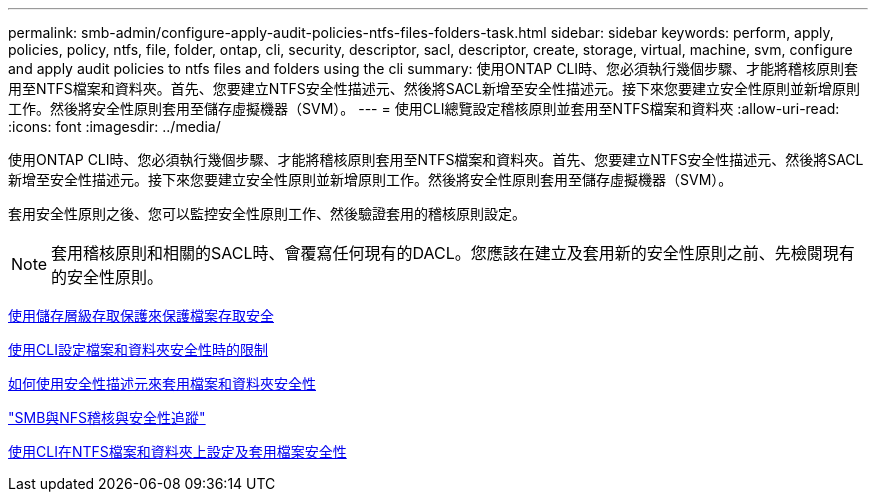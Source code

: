 ---
permalink: smb-admin/configure-apply-audit-policies-ntfs-files-folders-task.html 
sidebar: sidebar 
keywords: perform, apply, policies, policy, ntfs, file, folder, ontap, cli, security, descriptor, sacl, descriptor, create, storage, virtual, machine, svm, configure and apply audit policies to ntfs files and folders using the cli 
summary: 使用ONTAP CLI時、您必須執行幾個步驟、才能將稽核原則套用至NTFS檔案和資料夾。首先、您要建立NTFS安全性描述元、然後將SACL新增至安全性描述元。接下來您要建立安全性原則並新增原則工作。然後將安全性原則套用至儲存虛擬機器（SVM）。 
---
= 使用CLI總覽設定稽核原則並套用至NTFS檔案和資料夾
:allow-uri-read: 
:icons: font
:imagesdir: ../media/


[role="lead"]
使用ONTAP CLI時、您必須執行幾個步驟、才能將稽核原則套用至NTFS檔案和資料夾。首先、您要建立NTFS安全性描述元、然後將SACL新增至安全性描述元。接下來您要建立安全性原則並新增原則工作。然後將安全性原則套用至儲存虛擬機器（SVM）。

套用安全性原則之後、您可以監控安全性原則工作、然後驗證套用的稽核原則設定。


NOTE: 套用稽核原則和相關的SACL時、會覆寫任何現有的DACL。您應該在建立及套用新的安全性原則之前、先檢閱現有的安全性原則。

xref:secure-file-access-storage-level-access-guard-concept.adoc[使用儲存層級存取保護來保護檔案存取安全]

xref:limits-when-cli-set-file-folder-security-concept.adoc[使用CLI設定檔案和資料夾安全性時的限制]

xref:security-descriptors-apply-file-folder-security-concept.adoc[如何使用安全性描述元來套用檔案和資料夾安全性]

link:../nas-audit/index.html["SMB與NFS稽核與安全性追蹤"]

xref:create-ntfs-security-descriptor-file-task.adoc[使用CLI在NTFS檔案和資料夾上設定及套用檔案安全性]
